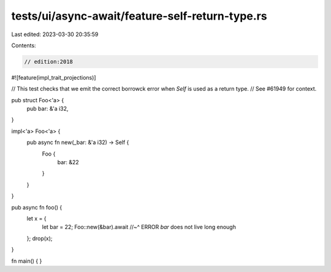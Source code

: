tests/ui/async-await/feature-self-return-type.rs
================================================

Last edited: 2023-03-30 20:35:59

Contents:

.. code-block:: rs

    // edition:2018
#![feature(impl_trait_projections)]

// This test checks that we emit the correct borrowck error when `Self` is used as a return type.
// See #61949 for context.

pub struct Foo<'a> {
    pub bar: &'a i32,
}

impl<'a> Foo<'a> {
    pub async fn new(_bar: &'a i32) -> Self {
        Foo {
            bar: &22
        }
    }
}

pub async fn foo() {
    let x = {
        let bar = 22;
        Foo::new(&bar).await
        //~^ ERROR `bar` does not live long enough
    };
    drop(x);
}

fn main() { }


